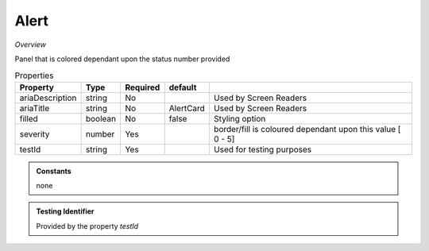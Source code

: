 Alert
~~~~~

*Overview*

Panel that is colored dependant upon the status number provided

.. code-block:: sh
   :caption: Example : Default usage

   import { Alert } from '@ska-telescope/ska-gui-components';

   ...

   <AlertCard severity={severity} testId="testId" />
   
.. csv-table:: Properties
   :header: "Property", "Type", "Required", "default", ""

   "ariaDescription", "string", "No", "", "Used by Screen Readers"
   "ariaTitle", "string", "No", "AlertCard", "Used by Screen Readers"
   "filled", "boolean", "No", "false", "Styling option"
   "severity", "number", "Yes", "", "border/fill is coloured dependant upon this value [ 0 - 5]"
   "testId", "string", "Yes", "", "Used for testing purposes"
    
.. admonition:: Constants

   none

.. admonition:: Testing Identifier

   Provided by the property *testId*